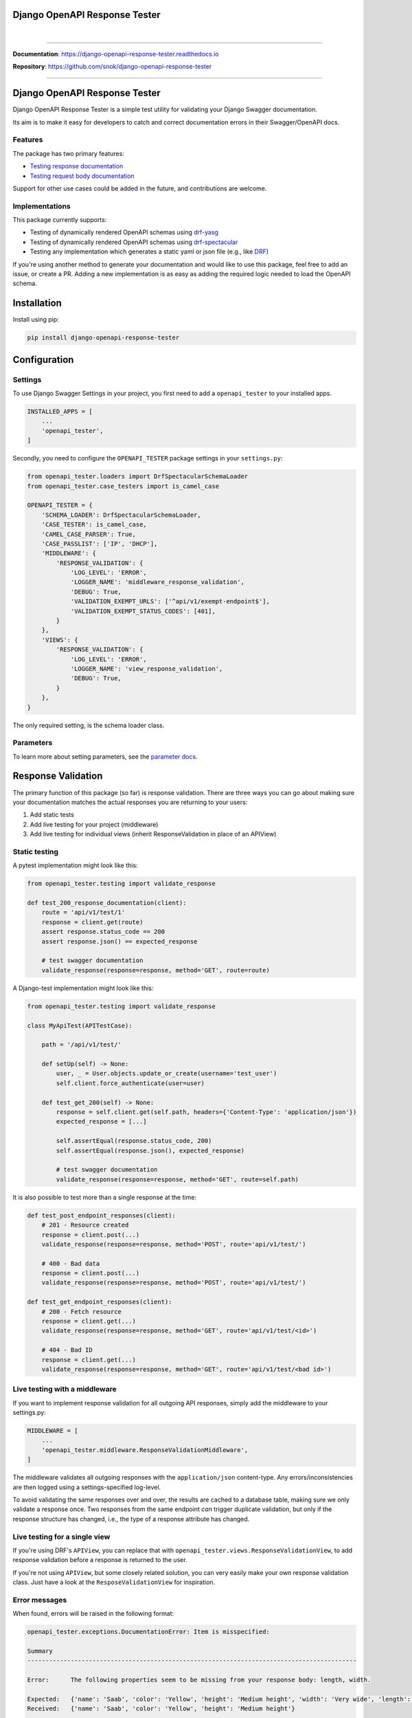 Django OpenAPI Response Tester
==============================

.. role:: python(code)
   :language: python

.. image:: https://img.shields.io/pypi/v/django-openapi-response-tester.svg
    :target: https://pypi.org/project/django-openapi-response-tester/

.. image:: https://img.shields.io/pypi/pyversions/django-openapi-response-tester.svg
    :target: https://pypi.org/project/django-openapi-response-tester/

.. image:: https://img.shields.io/pypi/djversions/django-openapi-response-tester.svg
    :target: https://pypi.python.org/pypi/django-openapi-response-tester

.. image:: https://readthedocs.org/projects/django-openapi-response-tester/badge/?version=latest
    :target: https://django-openapi-response-tester.readthedocs.io/en/latest/?badge=latest
    :alt: Documentation Status

.. image:: https://codecov.io/gh/snok/django-openapi-response-tester/branch/master/graph/badge.svg
    :target: https://codecov.io/gh/snok/django-openapi-response-tester

|

.. image:: https://img.shields.io/badge/code%20style-black-000000.svg
    :target: https://pypi.org/project/django-openapi-response-tester/

.. image:: http://www.mypy-lang.org/static/mypy_badge.svg
    :target: http://mypy-lang.org/
    :alt: Checked with mypy

.. image:: https://img.shields.io/badge/pre--commit-enabled-brightgreen?logo=pre-commit&logoColor=white
    :target: https://github.com/pre-commit/pre-commit

--------------

**Documentation**: `https://django-openapi-response-tester.readthedocs.io <https://django-openapi-response-tester.readthedocs.io/en/latest/?badge=latest>`_

**Repository**: `https://github.com/snok/django-openapi-response-tester <https://github.com/snok/django-openapi-response-tester>`_

--------------

Django OpenAPI Response Tester
==============================

Django OpenAPI Response Tester is a simple test utility for validating your Django Swagger documentation.

Its aim is to make it easy for developers to catch and correct documentation errors in their Swagger/OpenAPI docs.

Features
--------

The package has two primary features:

-  `Testing response documentation`_
-  `Testing request body documentation`_

Support for other use cases could be added in the future, and contributions are welcome.

Implementations
---------------

This package currently supports:

- Testing of dynamically rendered OpenAPI schemas using `drf-yasg`_
- Testing of dynamically rendered OpenAPI schemas using `drf-spectacular`_
- Testing any implementation which generates a static yaml or json file (e.g., like `DRF`_)


If you're using another method to generate your documentation and would like to use this package, feel free to add an issue, or create a PR. Adding a new implementation is as easy as adding the required logic needed to load the OpenAPI schema.

Installation
============

Install using pip:

.. code:: python

   pip install django-openapi-response-tester

Configuration
=============

Settings
--------

To use Django Swagger Settings in your project, you first need to add a ``openapi_tester`` to your installed apps.

.. code:: python

    INSTALLED_APPS = [
        ...
        'openapi_tester',
    ]

Secondly, you need to configure the ``OPENAPI_TESTER`` package settings in your ``settings.py``:

.. code:: python

    from openapi_tester.loaders import DrfSpectacularSchemaLoader
    from openapi_tester.case_testers import is_camel_case

    OPENAPI_TESTER = {
        'SCHEMA_LOADER': DrfSpectacularSchemaLoader,
        'CASE_TESTER': is_camel_case,
        'CAMEL_CASE_PARSER': True,
        'CASE_PASSLIST': ['IP', 'DHCP'],
        'MIDDLEWARE': {
            'RESPONSE_VALIDATION': {
                'LOG_LEVEL': 'ERROR',
                'LOGGER_NAME': 'middleware_response_validation',
                'DEBUG': True,
                'VALIDATION_EXEMPT_URLS': ['^api/v1/exempt-endpoint$'],
                'VALIDATION_EXEMPT_STATUS_CODES': [401],
            }
        },
        'VIEWS': {
            'RESPONSE_VALIDATION': {
                'LOG_LEVEL': 'ERROR',
                'LOGGER_NAME': 'view_response_validation',
                'DEBUG': True,
            }
        },
    }

The only required setting, is the schema loader class.

Parameters
----------

To learn more about setting parameters, see the `parameter docs`_.


Response Validation
===================

The primary function of this package (so far) is response validation. There are three ways you can go about making sure your documentation
matches the actual responses you are returning to your users:

1. Add static tests
2. Add live testing for your project (middleware)
3. Add live testing for individual views (inherit ResponseValidation in place of an APIView)

Static testing
--------------

A pytest implementation might look like this:

.. code:: python

    from openapi_tester.testing import validate_response

    def test_200_response_documentation(client):
        route = 'api/v1/test/1'
        response = client.get(route)
        assert response.status_code == 200
        assert response.json() == expected_response

        # test swagger documentation
        validate_response(response=response, method='GET', route=route)

A Django-test implementation might look like this:

.. code-block:: python

    from openapi_tester.testing import validate_response

    class MyApiTest(APITestCase):

        path = '/api/v1/test/'

        def setUp(self) -> None:
            user, _ = User.objects.update_or_create(username='test_user')
            self.client.force_authenticate(user=user)

        def test_get_200(self) -> None:
            response = self.client.get(self.path, headers={'Content-Type': 'application/json'})
            expected_response = [...]

            self.assertEqual(response.status_code, 200)
            self.assertEqual(response.json(), expected_response)

            # test swagger documentation
            validate_response(response=response, method='GET', route=self.path)

It is also possible to test more than a single response at the time:

.. code:: python

    def test_post_endpoint_responses(client):
        # 201 - Resource created
        response = client.post(...)
        validate_response(response=response, method='POST', route='api/v1/test/')

        # 400 - Bad data
        response = client.post(...)
        validate_response(response=response, method='POST', route='api/v1/test/')

    def test_get_endpoint_responses(client):
        # 200 - Fetch resource
        response = client.get(...)
        validate_response(response=response, method='GET', route='api/v1/test/<id>')

        # 404 - Bad ID
        response = client.get(...)
        validate_response(response=response, method='GET', route='api/v1/test/<bad id>')

Live testing with a middleware
------------------------------

If you want to implement response validation for all outgoing API responses, simply add the middleware to your settings.py:

.. code:: python

    MIDDLEWARE = [
        ...
        'openapi_tester.middleware.ResponseValidationMiddleware',
    ]

The middleware validates all outgoing responses with the ``application/json`` content-type. Any errors/inconsistencies are then logged using a settings-specified log-level.

To avoid validating the same responses over and over, the results are cached to a database table, making sure we only validate a response once. Two responses from the same endpoint *can* trigger duplicate validation, but only if the response structure has changed, i.e., the type of a response attribute has changed.

Live testing for a single view
------------------------------

If you're using DRF's ``APIView``, you can replace that with ``openapi_tester.views.ResponseValidationView``, to add response validation before a response is returned to the user.

If you're not using ``APIView``, but some closely related solution, you can very easily make your own response validation class. Just have a look at the ``ResposeValidationView`` for inspiration.

Error messages
--------------

When found, errors will be raised in the following format:

.. code-block:: shell

    openapi_tester.exceptions.DocumentationError: Item is misspecified:

    Summary
    -------------------------------------------------------------------------------------------

    Error:      The following properties seem to be missing from your response body: length, width.

    Expected:   {'name': 'Saab', 'color': 'Yellow', 'height': 'Medium height', 'width': 'Very wide', 'length': '2 meters'}
    Received:   {'name': 'Saab', 'color': 'Yellow', 'height': 'Medium height'}

    Hint:       Remove the key(s) from your OpenAPI docs, or include it in your API response.
    Sequence:   init.list

    -------------------------------------------------------------------------------------------

    * If you need more details: set `verbose=True`

- ``Expected`` describes the response data
- ``Received`` describes the schema.
- ``Hint`` will sometimes include a suggestion for what actions to take, to correct an error.
- ``Sequence`` will indicate how the response tester iterated through the data structure, before finding the error.

In this example, the response data is missing two attributes, ``height`` and ``width``, documented in the OpenAPI schema indicating that either the response needs to include more data, or that the OpenAPI schema should be corrected. It might be useful to highlight that we can't be sure whether the response or the schema is wrong; only that they are inconsistent.

Input Validation
================

To make sure your request body documentation is accurate, and will stay accurate, you can use endpoint serializers to validate your schema directly.

``validate_input_serializer`` constructs an example representation of the documented request body, and passes it to the serializer it is given. This means it's only useful if you use serializers for validating your incoming request data.

A Django test implementation of input validation for a whole project could be structured like this:

.. code:: python

    from django.test import SimpleTestCase
    from openapi_tester.testing import validate_input_serializer

    from api.serializers.validation.request_bodies import ...


    class TestSwaggerInput(SimpleTestCase):
        endpoints = [
            {
                'api/v1/orders/': [
                    ('POST', ValidatePostOrderBody),
                    ('PUT', ValidatePutOrderBody),
                    ('DELETE', ValidateDeleteOrderBody)
                ]
            },
            {
                'api/v1/orders/<id>/entries/': [
                    ('POST', ValidatePostEntryBody),
                    ('PUT', ValidatePutEntryBody),
                    ('DELETE', ValidateEntryDeleteBody)
                ]
            },
        ]

        def test_swagger_input(self) -> None:
            """
            Verifies that the documented request bodies are valid.
            """
            for endpoint in self.endpoints:
                for route, values in endpoint.items():
                    for method, serializer in values:
                        validate_input_serializer(serializer=serializer, method=method, route=route)

.. _`https://django-openapi-response-tester.readthedocs.io/`: https://django-openapi-response-tester.readthedocs.io/en/latest/?badge=latest
.. _Testing response documentation: https://django-openapi-response-tester.readthedocs.io/en/latest/implementation.html#response-validation
.. _Testing request body documentation: https://django-openapi-response-tester.readthedocs.io/en/latest/implementation.html#input-validation
.. _ensuring your docs comply with a single parameter naming standard (case type): https://django-openapi-response-tester.readthedocs.io/en/latest/implementation.html#case-checking
.. _drf_yasg: https://github.com/axnsan12/drf-yasg
.. _documentation: https://django-openapi-response-tester.readthedocs.io/
.. _docs: https://django-openapi-response-tester.readthedocs.io/
.. _drf: https://www.django-rest-framework.org/topics/documenting-your-api/#generating-documentation-from-openapi-schemas
.. _drf-yasg: https://github.com/axnsan12/drf-yasg
.. _drf-spectacular: https://github.com/tfranzel/drf-spectacular
.. _parameter docs: https://django-openapi-response-tester.readthedocs.io/en/latest/configuration.html#parameters
